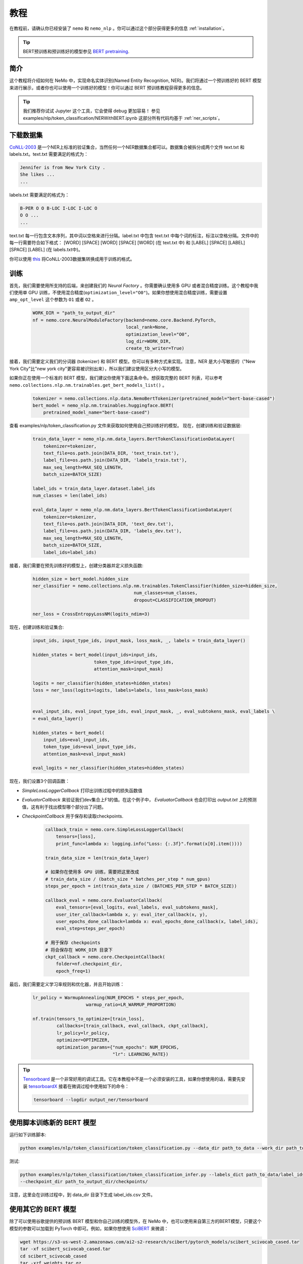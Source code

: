 教程
====

在教程前，请确认你已经安装了 ``nemo`` 和 ``nemo_nlp`` 。你可以通过这个部分获得更多的信息 :ref:`installation`。

.. tip::

    BERT预训练和预训练好的模型参见 `BERT pretraining <https://nvidia.github.io/NeMo/nlp/bert_pretraining.html>`__.


.. _ner_tutorial:

简介
----

这个教程将介绍如何在 NeMo 中，实现命名实体识别(Named Entity Recognition, NER)。我们将通过一个预训练好的 BERT 模型来进行展示，或者你也可以使用一个训练好的模型！你可以通过 BERT 预训练教程获得更多的信息。

.. tip::

    我们推荐你试试 Jupyter 这个工具，它会使得 debug 更加容易！
    参见 examples/nlp/token_classification/NERWithBERT.ipynb
    这部分所有代码均基于 :ref:`ner_scripts`。

下载数据集
----------

`CoNLL-2003`_ 是一个NER上标准的验证集合，当然任何一个NER数据集合都可以。数据集合被拆分成两个文件 text.txt 和 labels.txt。text.txt 需要满足的格式为：

.. _CoNLL-2003: https://www.clips.uantwerpen.be/conll2003/ner/

.. code-block:: bash

    Jennifer is from New York City .
    She likes ...
    ...

labels.txt 需要满足的格式为：

.. code-block:: bash

    B-PER O O B-LOC I-LOC I-LOC O
    O O ...
    ...

text.txt 每一行包含文本序列，其中词以空格来进行分隔。label.txt 中包含 text.txt 中每个词的标注，标注以空格分隔。文件中的每一行需要符合如下格式：
[WORD] [SPACE] [WORD] [SPACE] [WORD] (在 text.txt 中) 和 [LABEL] [SPACE] [LABEL] [SPACE] [LABEL] (在 labels.txt中)。

你可以使用 `this`_ 将CoNLL-2003数据集转换成用于训练的格式。

.. _this: https://github.com/NVIDIA/NeMo/tree/master/examples/nlp/token_classification/import_from_iob_format.py

训练
----

首先，我们需要使用所支持的后端，来创建我们的 `Neural Factory` 。你需要确认使用多 GPU 或者混合精度训练。这个教程中我们使用单 GPU 训练，不使用混合精度(``optimization_level="O0"``)。如果你想使用混合精度训练，需要设置 ``amp_opt_level`` 这个参数为 ``O1`` 或者 ``O2`` 。

    .. code-block:: python

        WORK_DIR = "path_to_output_dir"
        nf = nemo.core.NeuralModuleFactory(backend=nemo.core.Backend.PyTorch,
                                           local_rank=None,
                                           optimization_level="O0",
                                           log_dir=WORK_DIR,
                                           create_tb_writer=True)

接着，我们需要定义我们的分词器 (tokenizer) 和 BERT 模型。你可以有多种方式来实现。注意，NER 是大小写敏感的（"New York City"比"new york city"更容易被识别出来），所以我们建议使用区分大小写的模型。

如果你正在使用一个标准的 BERT 模型，我们建议你使用下面这条命令。想获取完整的 BERT 列表，可以参考 ``nemo.collections.nlp.nm.trainables.get_bert_models_list()`` 。

    .. code-block:: python

        tokenizer = nemo.collections.nlp.data.NemoBertTokenizer(pretrained_model="bert-base-cased")
        bert_model = nemo_nlp.nm.trainables.huggingface.BERT(
            pretrained_model_name="bert-base-cased")

查看 examples/nlp/token_classification.py 文件来获取如何使用自己预训练好的模型。
现在，创建训练和验证数据层:

    .. code-block:: python
    
        train_data_layer = nemo_nlp.nm.data_layers.BertTokenClassificationDataLayer(
            tokenizer=tokenizer,
            text_file=os.path.join(DATA_DIR, 'text_train.txt'),
            label_file=os.path.join(DATA_DIR, 'labels_train.txt'),
            max_seq_length=MAX_SEQ_LENGTH,
            batch_size=BATCH_SIZE)

        label_ids = train_data_layer.dataset.label_ids
        num_classes = len(label_ids)

        eval_data_layer = nemo_nlp.nm.data_layers.BertTokenClassificationDataLayer(
            tokenizer=tokenizer,
            text_file=os.path.join(DATA_DIR, 'text_dev.txt'),
            label_file=os.path.join(DATA_DIR, 'labels_dev.txt'),
            max_seq_length=MAX_SEQ_LENGTH,
            batch_size=BATCH_SIZE,
            label_ids=label_ids)

接着，我们需要在预先训练好的模型上，创建分类器并定义损失函数:

    .. code-block:: python

        hidden_size = bert_model.hidden_size
        ner_classifier = nemo.collections.nlp.nm.trainables.TokenClassifier(hidden_size=hidden_size,
                                              num_classes=num_classes,
                                              dropout=CLASSIFICATION_DROPOUT)

        ner_loss = CrossEntropyLossNM(logits_ndim=3)

现在，创建训练和验证集合:

    .. code-block:: python

        input_ids, input_type_ids, input_mask, loss_mask, _, labels = train_data_layer()

        hidden_states = bert_model(input_ids=input_ids,
                               token_type_ids=input_type_ids,
                               attention_mask=input_mask)

        logits = ner_classifier(hidden_states=hidden_states)
        loss = ner_loss(logits=logits, labels=labels, loss_mask=loss_mask)


        eval_input_ids, eval_input_type_ids, eval_input_mask, _, eval_subtokens_mask, eval_labels \
        = eval_data_layer()

        hidden_states = bert_model(
            input_ids=eval_input_ids,
            token_type_ids=eval_input_type_ids,
            attention_mask=eval_input_mask)

        eval_logits = ner_classifier(hidden_states=hidden_states)

现在，我们设置3个回调函数：

* `SimpleLossLoggerCallback` 打印出训练过程中的损失函数值
* `EvaluatorCallback` 来验证我们dev集合上F1的值。在这个例子中， `EvaluatorCallback` 也会打印出 `output.txt` 上的预测值，这有利于找出模型哪个部分出了问题。
* `CheckpointCallback` 用于保存和读取checkpoints.

    .. code-block:: python

        callback_train = nemo.core.SimpleLossLoggerCallback(
            tensors=[loss],
            print_func=lambda x: logging.info("Loss: {:.3f}".format(x[0].item())))

        train_data_size = len(train_data_layer)

        # 如果你在使用多 GPU 训练，需要把这里改成
        # train_data_size / (batch_size * batches_per_step * num_gpus)
        steps_per_epoch = int(train_data_size / (BATCHES_PER_STEP * BATCH_SIZE))

        callback_eval = nemo.core.EvaluatorCallback(
            eval_tensors=[eval_logits, eval_labels, eval_subtokens_mask],
            user_iter_callback=lambda x, y: eval_iter_callback(x, y),
            user_epochs_done_callback=lambda x: eval_epochs_done_callback(x, label_ids),
            eval_step=steps_per_epoch)

        # 用于保存 checkpoints
        # 将会保存在 WORK_DIR 目录下
        ckpt_callback = nemo.core.CheckpointCallback(
            folder=nf.checkpoint_dir,
            epoch_freq=1)


最后，我们需要定义学习率规则和优化器，并且开始训练：

    .. code-block:: python

        lr_policy = WarmupAnnealing(NUM_EPOCHS * steps_per_epoch,
                            warmup_ratio=LR_WARMUP_PROPORTION)

        nf.train(tensors_to_optimize=[train_loss],
                 callbacks=[train_callback, eval_callback, ckpt_callback],
                 lr_policy=lr_policy,
                 optimizer=OPTIMIZER,
                 optimization_params={"num_epochs": NUM_EPOCHS,
                                      "lr": LEARNING_RATE})


.. tip::

    Tensorboard_ 是一个非常好用的调试工具。它在本教程中不是一个必须安装的工具，如果你想使用的话，需要先安装 tensorboardX_ 接着在微调过程中使用如下的命令：

    .. code-block:: bash
    
        tensorboard --logdir output_ner/tensorboard

.. _Tensorboard: https://www.tensorflow.org/tensorboard
.. _tensorboardX: https://github.com/lanpa/tensorboardX

.. _ner_scripts:

使用脚本训练新的 BERT 模型
--------------------------

运行如下训练脚本:

.. code-block:: bash

    python examples/nlp/token_classification/token_classification.py --data_dir path_to_data --work_dir path_to_output_dir

测试:

.. code-block:: bash

    python examples/nlp/token_classification/token_classification_infer.py --labels_dict path_to_data/label_ids.csv
    --checkpoint_dir path_to_output_dir/checkpoints/

注意，这里会在训练过程中，到 data_dir 目录下生成 label_ids.csv 文件。

使用其它的 BERT 模型
--------------------

除了可以使用谷歌提供的预训练 BERT 模型和你自己训练的模型外，在 NeMo 中，也可以使用来自第三方的BERT模型，只要这个模型的参数可以加载到 PyTorch 中即可。例如，如果你想使用 SciBERT_ 来微调：

.. _SciBERT: https://github.com/allenai/scibert

.. code-block:: bash

    wget https://s3-us-west-2.amazonaws.com/ai2-s2-research/scibert/pytorch_models/scibert_scivocab_cased.tar
    tar -xf scibert_scivocab_cased.tar
    cd scibert_scivocab_cased
    tar -xzf weights.tar.gz
    mv bert_config.json config.json
    cd ..

接着，当你加载你的 BERT 模型，你需要指定模型所在的目录名：

.. code-block:: python

    tokenizer = NemoBertTokenizer(pretrained_model="scibert_scivocab_cased")
    bert_model = nemo_nlp.huggingface.BERT(
        pretrained_model_name="scibert_scivocab_cased"
    )
